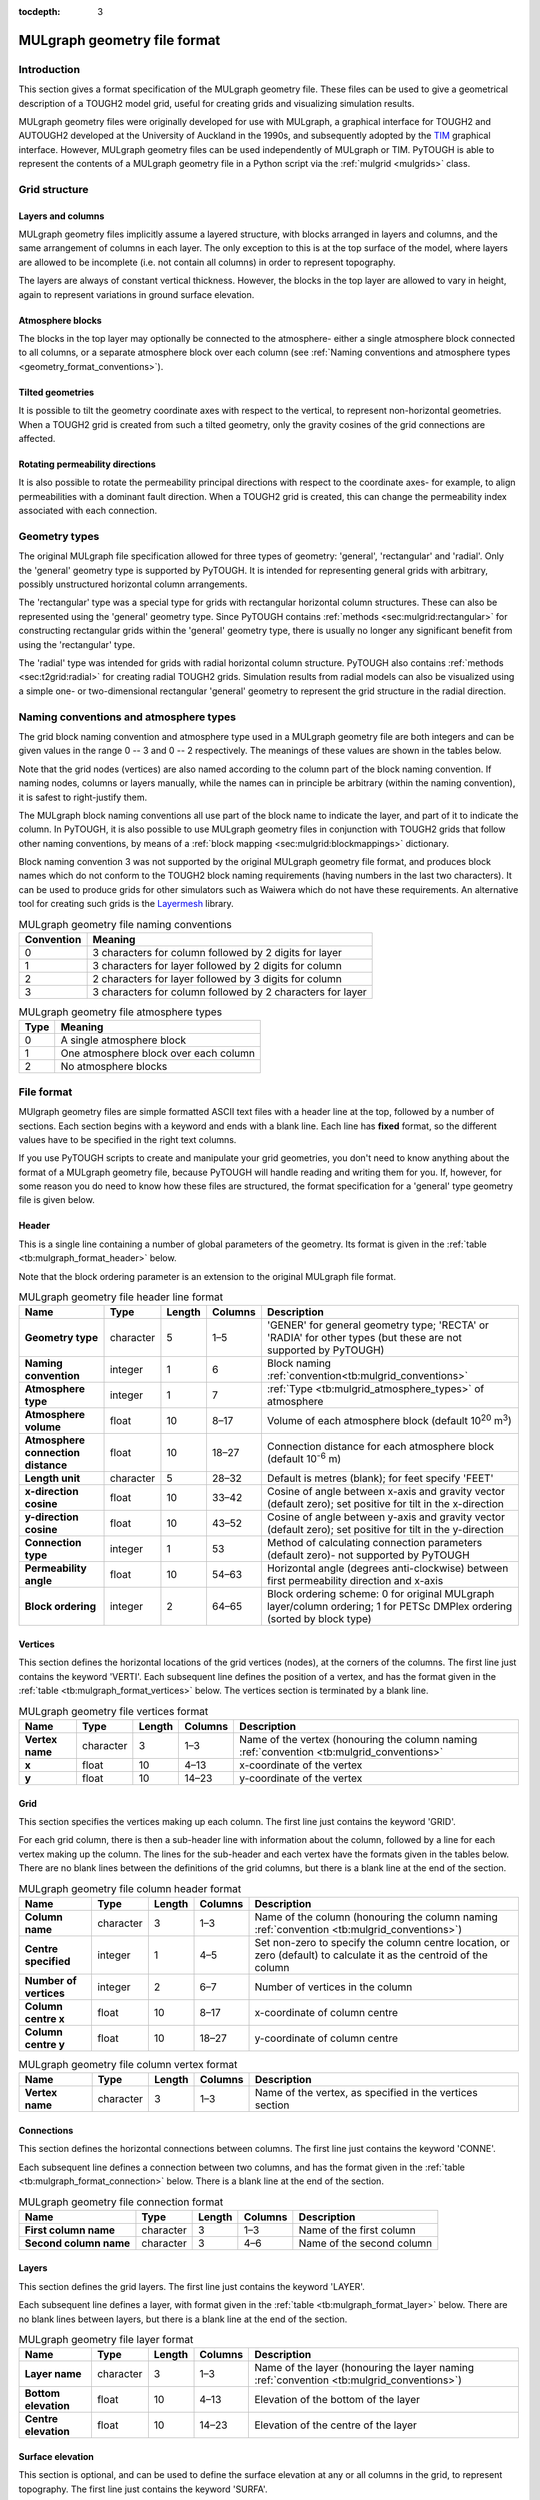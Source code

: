 :tocdepth: 3

.. _geometry_file_format:

MULgraph geometry file format
=============================

.. _introduction-8:

Introduction
------------

This section gives a format specification of the MULgraph geometry
file. These files can be used to give a geometrical description of a
TOUGH2 model grid, useful for creating grids and visualizing simulation
results.

MULgraph geometry files were originally developed for use with
MULgraph, a graphical interface for TOUGH2 and AUTOUGH2 developed at
the University of Auckland in the 1990s, and subsequently adopted by
the `TIM <https://tim.readthedocs.io/>`_ graphical interface. However,
MULgraph geometry files can be used independently of MULgraph or
TIM. PyTOUGH is able to represent the contents of a MULgraph geometry
file in a Python script via the :ref:`mulgrid <mulgrids>` class.

Grid structure
--------------

Layers and columns
~~~~~~~~~~~~~~~~~~

MULgraph geometry files implicitly assume a layered structure, with
blocks arranged in layers and columns, and the same arrangement of
columns in each layer. The only exception to this is at the top surface
of the model, where layers are allowed to be incomplete (i.e. not
contain all columns) in order to represent topography.

The layers are always of constant vertical thickness. However, the
blocks in the top layer are allowed to vary in height, again to
represent variations in ground surface elevation.

Atmosphere blocks
~~~~~~~~~~~~~~~~~

The blocks in the top layer may optionally be connected to the
atmosphere- either a single atmosphere block connected to all columns,
or a separate atmosphere block over each column (see
:ref:`Naming conventions and atmosphere types <geometry_format_conventions>`).

.. _tilted-geometries-1:

Tilted geometries
~~~~~~~~~~~~~~~~~

It is possible to tilt the geometry coordinate axes with respect to the
vertical, to represent non-horizontal geometries. When a TOUGH2 grid is
created from such a tilted geometry, only the gravity cosines of the
grid connections are affected.

.. _rotating-permeability-directions-1:

Rotating permeability directions
~~~~~~~~~~~~~~~~~~~~~~~~~~~~~~~~

It is also possible to rotate the permeability principal directions with
respect to the coordinate axes- for example, to align permeabilities
with a dominant fault direction. When a TOUGH2 grid is created, this can
change the permeability index associated with each connection.

Geometry types
--------------

The original MULgraph file specification allowed for three types of
geometry: 'general', 'rectangular' and 'radial'. Only the 'general'
geometry type is supported by PyTOUGH. It is intended for representing
general grids with arbitrary, possibly unstructured horizontal column
arrangements.

The 'rectangular' type was a special type for grids with rectangular
horizontal column structures. These can also be represented using the
'general' geometry type. Since PyTOUGH contains
:ref:`methods <sec:mulgrid:rectangular>` for constructing
rectangular grids within the 'general' geometry type, there is usually
no longer any significant benefit from using the 'rectangular' type.

The 'radial' type was intended for grids with radial horizontal column
structure. PyTOUGH also contains :ref:`methods <sec:t2grid:radial>`
for creating radial TOUGH2 grids. Simulation results from radial
models can also be visualized using a simple one- or two-dimensional
rectangular 'general' geometry to represent the grid structure in the
radial direction.

.. _geometry_format_conventions:

Naming conventions and atmosphere types
---------------------------------------

The grid block naming convention and atmosphere type used in a
MULgraph geometry file are both integers and can be given values in
the range 0 -- 3 and 0 -- 2 respectively.  The meanings of these
values are shown in the tables below.

Note that the grid nodes (vertices) are also named according to the
column part of the block naming convention. If naming nodes, columns or
layers manually, while the names can in principle be arbitrary (within
the naming convention), it is safest to right-justify them.

The MULgraph block naming conventions all use part of the block name to
indicate the layer, and part of it to indicate the column. In PyTOUGH,
it is also possible to use MULgraph geometry files in conjunction with
TOUGH2 grids that follow other naming conventions, by means of a
:ref:`block mapping <sec:mulgrid:blockmappings>` dictionary.

Block naming convention 3 was not supported by the original MULgraph
geometry file format, and produces block names which do not conform to
the TOUGH2 block naming requirements (having numbers in the last two
characters). It can be used to produce grids for other simulators such
as Waiwera which do not have these requirements. An alternative tool
for creating such grids is the `Layermesh
<https://github.com/acroucher/layermesh>`_ library.

.. container::
   :name: tb:mulgrid_conventions

   .. table:: MULgraph geometry file naming conventions

      +------------+-------------------------------------------------------+
      | Convention | Meaning                                               |
      +============+=======================================================+
      | 0          |3 characters for column followed by 2 digits for layer |
      +------------+-------------------------------------------------------+
      | 1          |3 characters for layer followed by 2 digits for column |
      +------------+-------------------------------------------------------+
      | 2          |2 characters for layer followed by 3 digits for column |
      +------------+-------------------------------------------------------+
      | 3          |3 characters for column followed by 2 characters for   |
      |            |layer                                                  |
      +------------+-------------------------------------------------------+

.. container::
   :name: tb:mulgrid_atmosphere_types

   .. table:: MULgraph geometry file atmosphere types

      +------+---------------------------------------+
      | Type | Meaning                               |
      +======+=======================================+
      | 0    | A single atmosphere block             |
      +------+---------------------------------------+
      | 1    | One atmosphere block over each column |
      +------+---------------------------------------+
      | 2    | No atmosphere blocks                  |
      +------+---------------------------------------+

File format
-----------

MUlgraph geometry files are simple formatted ASCII text files with a
header line at the top, followed by a number of sections. Each section
begins with a keyword and ends with a blank line. Each line has
**fixed** format, so the different values have to be specified in the
right text columns.

If you use PyTOUGH scripts to create and manipulate your grid
geometries, you don't need to know anything about the format of a
MULgraph geometry file, because PyTOUGH will handle reading and writing
them for you. If, however, for some reason you do need to know how these
files are structured, the format specification for a 'general' type
geometry file is given below.

Header
~~~~~~

This is a single line containing a number of global parameters of the
geometry. Its format is given in the
:ref:`table <tb:mulgraph_format_header>` below.

Note that the block ordering parameter is an extension to the original
MULgraph file format.

.. container::
   :name: tb:mulgraph_format_header

   .. table:: MULgraph geometry file header line format

      +---------------+-----------+------------+-------------+-------------------------------------------+
      | **Name**      | **Type**  | **Length** | **Columns** | **Description**                           |
      |               |           |            |             |                                           |
      +===============+===========+============+=============+===========================================+
      | **Geometry    | character | 5          | 1–5         | 'GENER' for general geometry type;        |
      | type**        |           |            |             | 'RECTA' or 'RADIA' for other types        |
      |               |           |            |             | (but these are not supported by           |
      |               |           |            |             | PyTOUGH)                                  |
      +---------------+-----------+------------+-------------+-------------------------------------------+
      | **Naming      | integer   | 1          | 6           | Block naming                              |
      | convention**  |           |            |             | :ref:`convention<tb:mulgrid_conventions>` |
      |               |           |            |             |                                           |
      |               |           |            |             |                                           |
      |               |           |            |             |                                           |
      +---------------+-----------+------------+-------------+-------------------------------------------+
      | **Atmosphere  | integer   | 1          | 7           | :ref:`Type <tb:mulgrid_atmosphere_types>` |
      | type**        |           |            |             | of atmosphere                             |
      |               |           |            |             |                                           |
      |               |           |            |             |                                           |
      |               |           |            |             |                                           |
      |               |           |            |             |                                           |
      +---------------+-----------+------------+-------------+-------------------------------------------+
      | **Atmosphere  | float     | 10         | 8–17        | Volume of each atmosphere block           |
      | volume**      |           |            |             | (default 10\ :sup:`20` m\ :sup:`3`)       |
      +---------------+-----------+------------+-------------+-------------------------------------------+
      | **Atmosphere  | float     | 10         | 18–27       | Connection distance for each              |
      | connection    |           |            |             | atmosphere block (default                 |
      | distance**    |           |            |             | 10\ :sup:`-6` m)                          |
      +---------------+-----------+------------+-------------+-------------------------------------------+
      | **Length      | character | 5          | 28–32       | Default is metres (blank); for            |
      | unit**        |           |            |             | feet specify 'FEET'                       |
      +---------------+-----------+------------+-------------+-------------------------------------------+
      | **x-direction | float     | 10         | 33–42       | Cosine of angle between x-axis and        |
      | cosine**      |           |            |             | gravity vector (default zero); set        |
      |               |           |            |             | positive for tilt in the x-direction      |
      +---------------+-----------+------------+-------------+-------------------------------------------+
      | **y-direction | float     | 10         | 43–52       | Cosine of angle between                   |
      | cosine**      |           |            |             | y-axis and gravity vector (default        |
      |               |           |            |             | zero); set positive for tilt in the       |
      |               |           |            |             | y-direction                               |
      +---------------+-----------+------------+-------------+-------------------------------------------+
      | **Connection  | integer   | 1          | 53          | Method of calculating connection          |
      | type**        |           |            |             | parameters (default zero)- not            |
      |               |           |            |             | supported by PyTOUGH                      |
      +---------------+-----------+------------+-------------+-------------------------------------------+
      | **Permeability| float     | 10         | 54–63       | Horizontal angle (degrees                 |
      | angle**       |           |            |             | anti-clockwise) between first             |
      |               |           |            |             | permeability direction and x-axis         |
      +---------------+-----------+------------+-------------+-------------------------------------------+
      | **Block       | integer   | 2          | 64–65       | Block ordering scheme: 0 for original     |
      | ordering**    |           |            |             | MULgraph layer/column ordering; 1 for     |
      |               |           |            |             | PETSc DMPlex ordering (sorted by          |
      |               |           |            |             | block type)                               |
      +---------------+-----------+------------+-------------+-------------------------------------------+

Vertices
~~~~~~~~

This section defines the horizontal locations of the grid vertices
(nodes), at the corners of the columns. The first line just contains the
keyword 'VERTI'. Each subsequent line defines the position of a vertex,
and has the format given in the
:ref:`table <tb:mulgraph_format_vertices>` below. The vertices section is
terminated by a blank line.

.. container::
   :name: tb:mulgraph_format_vertices

   .. table:: MULgraph geometry file vertices format

      +--------------+-----------+------------+-------------+-------------------------------------------------+
      | **Name**     | **Type**  | **Length** | **Columns** |                 **Description**                 |
      |              |           |            |             |                                                 |
      +==============+===========+============+=============+=================================================+
      | **Vertex     | character | 3          | 1–3         | Name of the vertex (honouring the column naming |
      | name**       |           |            |             | :ref:`convention <tb:mulgrid_conventions>`      |
      |              |           |            |             |                                                 |
      |              |           |            |             |                                                 |
      |              |           |            |             |                                                 |
      |              |           |            |             |                                                 |
      |              |           |            |             |                                                 |
      |              |           |            |             |                                                 |
      |              |           |            |             |                                                 |
      |              |           |            |             |                                                 |
      +--------------+-----------+------------+-------------+-------------------------------------------------+
      | **x**        | float     | 10         | 4–13        | x-coordinate                                    |
      |              |           |            |             | of the                                          |
      |              |           |            |             | vertex                                          |
      +--------------+-----------+------------+-------------+-------------------------------------------------+
      | **y**        | float     | 10         | 14–23       | y-coordinate                                    |
      |              |           |            |             | of the                                          |
      |              |           |            |             | vertex                                          |
      +--------------+-----------+------------+-------------+-------------------------------------------------+

Grid
~~~~

This section specifies the vertices making up each column. The first
line just contains the keyword 'GRID'.

For each grid column, there is then a sub-header line with information
about the column, followed by a line for each vertex making up the
column. The lines for the sub-header and each vertex have the formats
given in the tables below. There are no blank lines between the
definitions of the grid columns, but there is a blank line at the end
of the section.

.. container::
   :name: tb:mulgraph_format_column_header

   .. table:: MULgraph geometry file column header format

      +--------------+-----------+------------+-------------+---------------------------------------------------+
      | **Name**     | **Type**  | **Length** | **Columns** |                  **Description**                  |
      |              |           |            |             |                                                   |
      +==============+===========+============+=============+===================================================+
      | **Column     | character | 3          | 1–3         | Name of the column (honouring the column naming   |
      | name**       |           |            |             | :ref:`convention <tb:mulgrid_conventions>`)       |
      |              |           |            |             |                                                   |
      |              |           |            |             |                                                   |
      |              |           |            |             |                                                   |
      |              |           |            |             |                                                   |
      |              |           |            |             |                                                   |
      |              |           |            |             |                                                   |
      |              |           |            |             |                                                   |
      |              |           |            |             |                                                   |
      |              |           |            |             |                                                   |
      +--------------+-----------+------------+-------------+---------------------------------------------------+
      | **Centre     | integer   | 1          | 4–5         | Set non-zero                                      |
      | specified**  |           |            |             | to specify                                        |
      |              |           |            |             | the column                                        |
      |              |           |            |             | centre                                            |
      |              |           |            |             | location, or                                      |
      |              |           |            |             | zero                                              |
      |              |           |            |             | (default) to                                      |
      |              |           |            |             | calculate it                                      |
      |              |           |            |             | as the                                            |
      |              |           |            |             | centroid of                                       |
      |              |           |            |             | the column                                        |
      +--------------+-----------+------------+-------------+---------------------------------------------------+
      | **Number of  | integer   | 2          | 6–7         | Number of                                         |
      | vertices**   |           |            |             | vertices in                                       |
      |              |           |            |             | the column                                        |
      +--------------+-----------+------------+-------------+---------------------------------------------------+
      | **Column     | float     | 10         | 8–17        | x-coordinate                                      |
      | centre x**   |           |            |             | of column                                         |
      |              |           |            |             | centre                                            |
      +--------------+-----------+------------+-------------+---------------------------------------------------+
      | **Column     | float     | 10         | 18–27       | y-coordinate                                      |
      | centre y**   |           |            |             | of column                                         |
      |              |           |            |             | centre                                            |
      +--------------+-----------+------------+-------------+---------------------------------------------------+

.. container::
   :name: tb:mulgraph_format_column_vertex

   .. table:: MULgraph geometry file column vertex format

      +--------------+-----------+------------+-------------+----------------+
      | **Name**     | **Type**  | **Length** | **Columns** | **Description**|
      |              |           |            |             |                |
      +==============+===========+============+=============+================+
      | **Vertex     | character | 3          | 1–3         | Name of the    |
      | name**       |           |            |             | vertex, as     |
      |              |           |            |             | specified in   |
      |              |           |            |             | the vertices   |
      |              |           |            |             | section        |
      +--------------+-----------+------------+-------------+----------------+

Connections
~~~~~~~~~~~

This section defines the horizontal connections between columns. The
first line just contains the keyword 'CONNE'.

Each subsequent line defines a connection between two columns, and has
the format given in the :ref:`table <tb:mulgraph_format_connection>` below.
There is a blank line at the end of the section.

.. container::
   :name: tb:mulgraph_format_connection

   .. table:: MULgraph geometry file connection format

      +--------------+-----------+------------+-------------+----------------+
      | **Name**     | **Type**  | **Length** | **Columns** | **Description**|
      |              |           |            |             |                |
      +==============+===========+============+=============+================+
      | **First      | character | 3          | 1–3         | Name of the    |
      | column       |           |            |             | first column   |
      | name**       |           |            |             |                |
      +--------------+-----------+------------+-------------+----------------+
      | **Second     | character | 3          | 4–6         | Name of the    |
      | column       |           |            |             | second         |
      | name**       |           |            |             | column         |
      +--------------+-----------+------------+-------------+----------------+

Layers
~~~~~~

This section defines the grid layers. The first line just contains the
keyword 'LAYER'.

Each subsequent line defines a layer, with format given in the
:ref:`table <tb:mulgraph_format_layer>` below. There are no blank lines between
layers, but there is a blank line at the end of the section.

.. container::
   :name: tb:mulgraph_format_layer

   .. table:: MULgraph geometry file layer format

      +--------------+-----------+------------+-------------+----------------------------------------------------+
      | **Name**     | **Type**  | **Length** | **Columns** |                  **Description**                   |
      |              |           |            |             |                                                    |
      +==============+===========+============+=============+====================================================+
      | **Layer      | character | 3          | 1–3         | Name of the layer (honouring the layer             |
      | name**       |           |            |             | naming :ref:`convention <tb:mulgrid_conventions>`) |
      |              |           |            |             |                                                    |
      |              |           |            |             |                                                    |
      |              |           |            |             |                                                    |
      |              |           |            |             |                                                    |
      |              |           |            |             |                                                    |
      |              |           |            |             |                                                    |
      |              |           |            |             |                                                    |
      |              |           |            |             |                                                    |
      |              |           |            |             |                                                    |
      |              |           |            |             |                                                    |
      |              |           |            |             |                                                    |
      |              |           |            |             |                                                    |
      |              |           |            |             |                                                    |
      +--------------+-----------+------------+-------------+----------------------------------------------------+
      | **Bottom     | float     | 10         | 4–13        | Elevation of                                       |
      | elevation**  |           |            |             | the bottom                                         |
      |              |           |            |             | of the layer                                       |
      +--------------+-----------+------------+-------------+----------------------------------------------------+
      | **Centre     | float     | 10         | 14–23       | Elevation of                                       |
      | elevation**  |           |            |             | the centre                                         |
      |              |           |            |             | of the layer                                       |
      +--------------+-----------+------------+-------------+----------------------------------------------------+

Surface elevation
~~~~~~~~~~~~~~~~~

This section is optional, and can be used to define the surface
elevation at any or all columns in the grid, to represent topography.
The first line just contains the keyword 'SURFA'.

Each subsequent line defines the surface elevation at a column, with
format given in the :ref:`table <tb:mulgraph_format_surface>` below. There is a
blank line at the end of the section.

.. container::
   :name: tb:mulgraph_format_surface

   .. table:: MULgraph geometry file surface elevation format

      +--------------+-----------+------------+-------------+----------------+
      | **Name**     | **Type**  | **Length** | **Columns** | **Description**|
      |              |           |            |             |                |
      +==============+===========+============+=============+================+
      | **Column     | character | 3          | 1–3         | Name of the    |
      | name**       |           |            |             | column         |
      +--------------+-----------+------------+-------------+----------------+
      | **Surface    | float     | 10         | 4–13        | Surface        |
      | elevation**  |           |            |             | elevation of   |
      |              |           |            |             | the column     |
      +--------------+-----------+------------+-------------+----------------+

Wells
~~~~~

This section is optional, and can be used to define the positions of
wells (including their tracks) within the geometry. Deviated wells are
supported. The first line of the section just contains the keyword
'WELLS'.

Each subsequent line defines the location of one point on a well track,
with format given in the :ref:`table <tb:mulgraph_format_wells>` below. At
least two points are required to define each well (one for the wellhead
and one for the bottom), with more than two points needed to define a
deviated well. There is a blank line at the end of the section.

.. container::
   :name: tb:mulgraph_format_wells

   .. table:: MULgraph geometry file well format

      +--------------+-----------+------------+-------------+----------------+
      | **Name**     | **Type**  | **Length** | **Columns** |**Description** |
      |              |           |            |             |                |
      +==============+===========+============+=============+================+
      | **Well       | character | 5          | 1–5         | Name of the    |
      | name**       |           |            |             | well           |
      +--------------+-----------+------------+-------------+----------------+
      | **x**        | float     | 10         | 6–15        | x-coordinate   |
      |              |           |            |             | of the well    |
      |              |           |            |             | location       |
      +--------------+-----------+------------+-------------+----------------+
      | **y**        | float     | 10         | 16–25       | y-coordinate   |
      |              |           |            |             | of the well    |
      |              |           |            |             | location       |
      +--------------+-----------+------------+-------------+----------------+
      | **z**        | float     | 10         | 26–35       | z-coordinate   |
      |              |           |            |             | of the well    |
      |              |           |            |             | location       |
      +--------------+-----------+------------+-------------+----------------+
